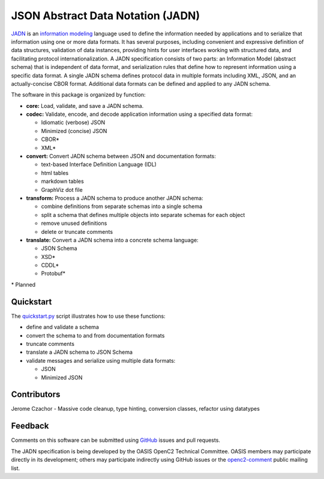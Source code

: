 **********************************
JSON Abstract Data Notation (JADN)
**********************************

`JADN
<https://github.com/oasis-tcs/openc2-jadn/blob/working/jadn-v1.0-wd01.md>`_ is an
`information modeling
<https://tools.ietf.org/html/rfc8477#section-2>`_ language used to define the information
needed by applications and to serialize that information using one or more data formats.
It has several purposes, including convenient and expressive definition of data structures,
validation of data instances, providing hints for user interfaces working with structured data,
and facilitating protocol internationalization. A JADN specification consists of two parts:
an Information Model (abstract schema) that is independent of data format,
and serialization rules that define how to represent information using a specific data format.
A single JADN schema defines protocol data in multiple formats including XML, JSON, and
an actually-concise CBOR format. Additional data formats can be defined and applied to any
JADN schema.

The software in this package is organized by function:

* **core:** Load, validate, and save a JADN schema.
* **codec:** Validate, encode, and decode application information using a specified data format:

  * Idiomatic (verbose) JSON
  * Minimized (concise) JSON
  * CBOR*
  * XML*

* **convert:** Convert JADN schema between JSON and documentation formats:

  * text-based Interface Definition Language (IDL)
  * html tables
  * markdown tables
  * GraphViz dot file

* **transform:** Process a JADN schema to produce another JADN schema:

  * combine definitions from separate schemas into a single schema
  * split a schema that defines multiple objects into separate schemas for each object
  * remove unused definitions
  * delete or truncate comments

* **translate:** Convert a JADN schema into a concrete schema language:

  * JSON Schema
  * XSD*
  * CDDL*
  * Protobuf*

\* Planned

Quickstart
##########

The `quickstart.py
<https://github.com/davaya/jadn-pypkg/blob/main/distribution/quickstart.py>`_
script illustrates how to use these functions:

* define and validate a schema
* convert the schema to and from documentation formats
* truncate comments
* translate a JADN schema to JSON Schema
* validate messages and serialize using multiple data formats:

  * JSON
  * Minimized JSON

Contributors
############

Jerome Czachor - Massive code cleanup, type hinting, conversion classes, refactor using datatypes

Feedback
########

Comments on this software can be submitted using `GitHub
<https://github.com/davaya/jadn-pypkg>`_ issues and pull requests.

The JADN specification is being developed by the OASIS OpenC2 Technical Committee. OASIS members may
participate directly in its development; others may participate indirectly using GitHub issues or the
`openc2-comment
<https://www.oasis-open.org/committees/tc_home.php?wg_abbrev=openc2>`_ public mailing list.